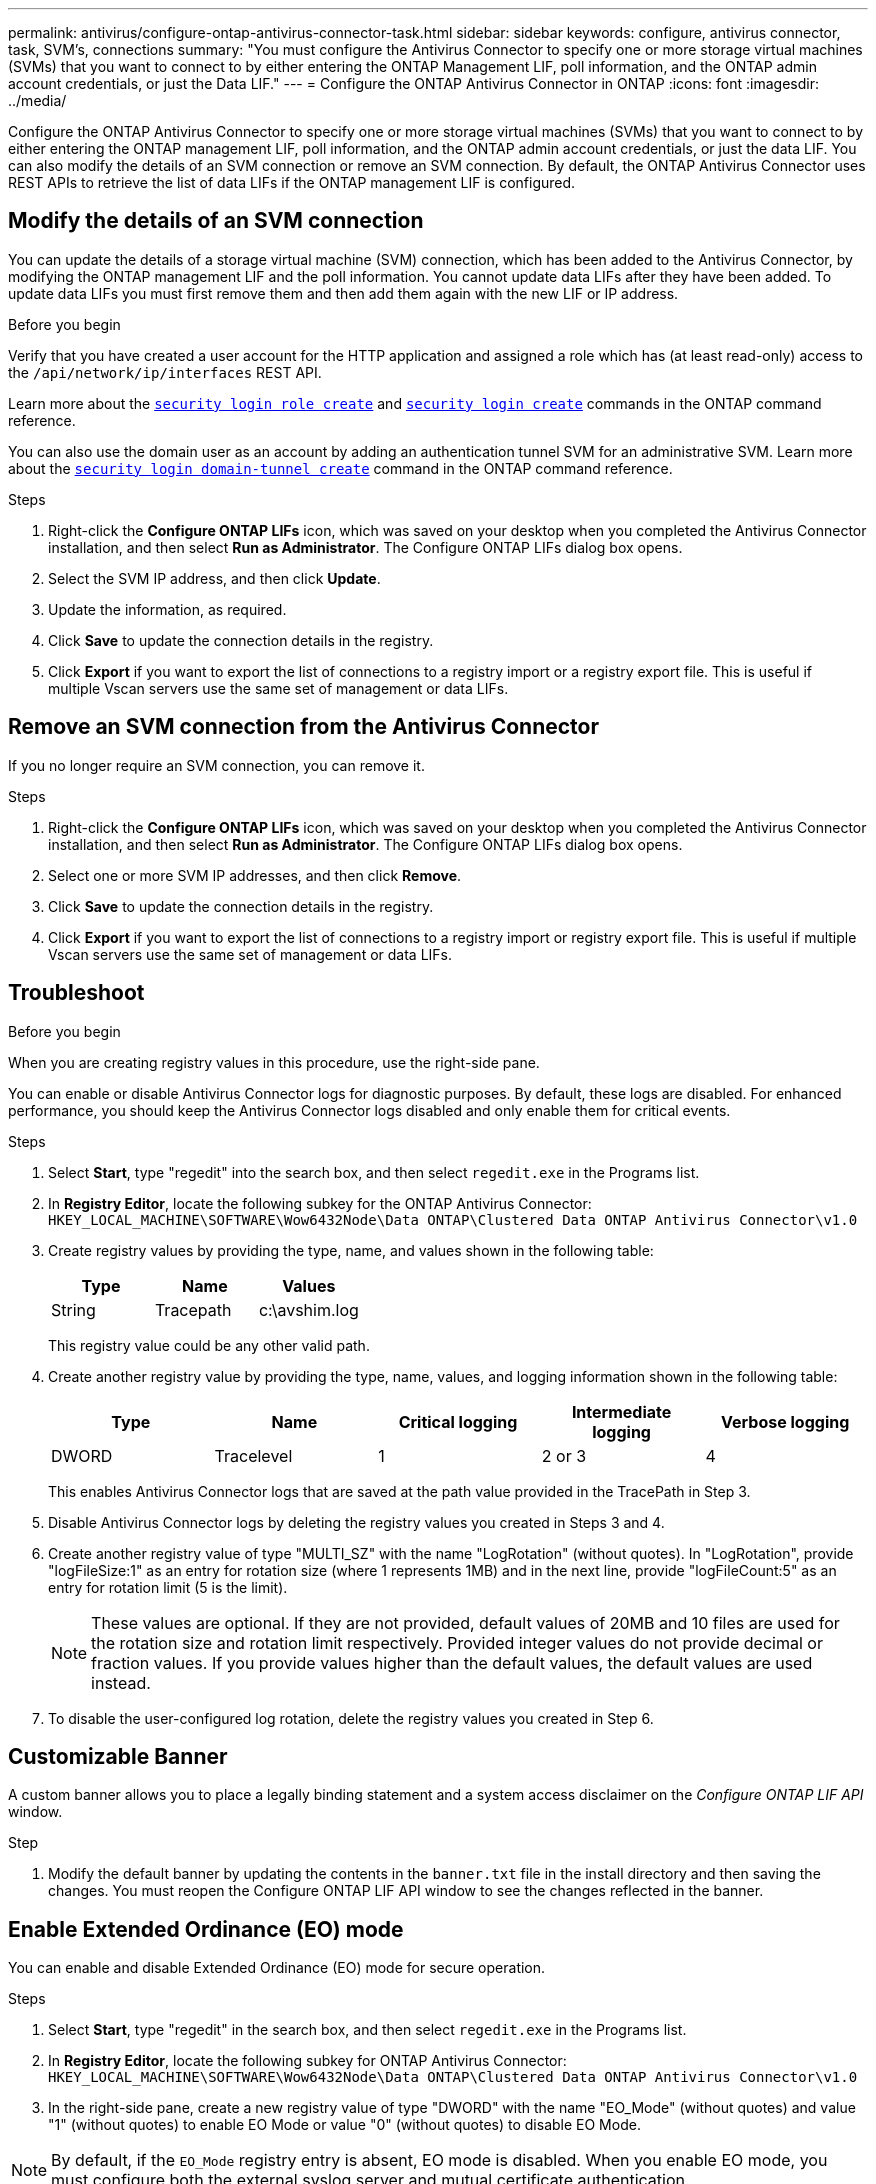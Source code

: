 ---
permalink: antivirus/configure-ontap-antivirus-connector-task.html
sidebar: sidebar
keywords: configure, antivirus connector, task, SVM's, connections
summary: "You must configure the Antivirus Connector to specify one or more storage virtual machines (SVMs) that you want to connect to by either entering the ONTAP Management LIF, poll information, and the ONTAP admin account credentials, or just the Data LIF."
---
= Configure the ONTAP Antivirus Connector in ONTAP
:icons: font
:imagesdir: ../media/

[.lead]
Configure the ONTAP Antivirus Connector to specify one or more storage virtual machines (SVMs) that you want to connect to by either entering the ONTAP management LIF, poll information, and the ONTAP admin account credentials, or just the data LIF. You can also modify the details of an SVM connection or remove an SVM connection. By default, the ONTAP Antivirus Connector uses REST APIs to retrieve the list of data LIFs if the ONTAP management LIF is configured.

== Modify the details of an SVM connection

You can update the details of a storage virtual machine (SVM) connection, which has been added to the Antivirus Connector, by modifying the ONTAP management LIF and the poll information. You cannot update data LIFs after they have been added. To update data LIFs you must first remove them and then add them again with the new LIF or IP address.

.Before you begin

Verify that you have created a user account for the HTTP application and assigned a role which has (at least read-only) access to the `/api/network/ip/interfaces` REST API.

Learn more about the link:https://docs.netapp.com/us-en/ontap-cli/security-login-role-create.html#description[`security login role create`^] and link:https://docs.netapp.com/us-en/ontap-cli/security-login-create.html[`security login create`^] commands in the ONTAP command reference.

You can also use the domain user as an account by adding an authentication tunnel SVM for an administrative SVM.
Learn more about the link:https://docs.netapp.com/us-en/ontap-cli/security-login-domain-tunnel-create.html[`security login domain-tunnel create`] command in the ONTAP command reference. 

.Steps

. Right-click the *Configure ONTAP LIFs* icon, which was saved on your desktop when you completed the Antivirus Connector installation, and then select *Run as Administrator*. The Configure ONTAP LIFs dialog box opens.
. Select the SVM IP address, and then click *Update*.
. Update the information, as required.
. Click *Save* to update the connection details in the registry.
. Click *Export* if you want to export the list of connections to a registry import or a registry export file.
This is useful if multiple Vscan servers use the same set of management or data LIFs.

== Remove an SVM connection from the Antivirus Connector

If you no longer require an SVM connection, you can remove it.

.Steps

. Right-click the *Configure ONTAP LIFs* icon, which was saved on your desktop when you completed the Antivirus Connector installation, and then select *Run as Administrator*. The Configure ONTAP LIFs dialog box opens.
. Select one or more SVM IP addresses, and then click *Remove*.
. Click *Save* to update the connection details in the registry.
. Click *Export* if you want to export the list of connections to a registry import or registry export file.
This is useful if multiple Vscan servers use the same set of management or data LIFs.

== Troubleshoot

.Before you begin

When you are creating registry values in this procedure, use the right-side pane.

You can enable or disable Antivirus Connector logs for diagnostic purposes. By default, these logs are disabled. For enhanced performance, you should keep the Antivirus Connector logs disabled and only enable them for critical events.

.Steps

. Select *Start*, type "regedit" into the search box, and then select `regedit.exe` in the Programs list.
+
. In *Registry Editor*, locate the following subkey for the ONTAP Antivirus Connector:
  `HKEY_LOCAL_MACHINE\SOFTWARE\Wow6432Node\Data ONTAP\Clustered Data ONTAP Antivirus Connector\v1.0`
+
. Create registry values by providing the type, name, and values shown in the following table:
+

|===

h| Type h| Name h| Values

a|
String
a|
Tracepath
a|
c:\avshim.log
|===
+
This registry value could be any other valid path.
+
. Create another registry value by providing the type, name, values, and logging information shown in the following table:
+

|===

h| Type h| Name h| Critical logging h| Intermediate logging h| Verbose logging

a|
DWORD
a|
Tracelevel
a|
1
a| 
2 or 3
a|
4
|===
+
This enables Antivirus Connector logs that are saved at the path value provided in the TracePath in Step 3.
+
. Disable Antivirus Connector logs by deleting the registry values you created in Steps 3 and 4.
+
. Create another registry value of type "MULTI_SZ" with the name "LogRotation" (without quotes). In "LogRotation",
provide "logFileSize:1" as an entry for rotation size (where 1 represents 1MB) and in the next line, provide "logFileCount:5" as an
entry for rotation limit (5 is the limit).
+
[NOTE]
====
These values are optional. If they are not provided, default values of 20MB and 10 files are used for the rotation size and rotation limit respectively. Provided integer values do not provide decimal or fraction values. If you provide values higher than the default values, the default values are used instead.
====
+
. To disable the user-configured log rotation, delete the registry values you created in Step 6.


== Customizable Banner

A custom banner allows you to place a legally binding statement and a system access disclaimer on the _Configure ONTAP LIF API_ window.

.Step

. Modify the default banner by updating the contents in the `banner.txt` file in the install directory and then saving the changes.
You must reopen the Configure ONTAP LIF API window to see the changes reflected in the banner.

== Enable Extended Ordinance (EO) mode 

You can enable and disable Extended Ordinance (EO) mode for secure operation.

.Steps

. Select *Start*, type "regedit" in the search box, and then select `regedit.exe` in the Programs list.
. In *Registry Editor*, locate the following subkey for ONTAP Antivirus Connector:
`HKEY_LOCAL_MACHINE\SOFTWARE\Wow6432Node\Data ONTAP\Clustered Data ONTAP Antivirus Connector\v1.0`
. In the right-side pane, create a new registry value of type "DWORD" with the name "EO_Mode" (without quotes) and value "1" (without quotes) to enable EO Mode or value "0" (without quotes) to disable EO Mode.

[NOTE]
By default, if the `EO_Mode` registry entry is absent, EO mode is disabled. When you enable EO mode, you must configure both the external syslog server and mutual certificate authentication.

== Configure the external syslog server

.Before you begin

Take note that when you are creating registry values in this procedure, use the right-side pane.

.Steps

. Select *Start*, type "regedit" in the search box, and then select `regedit.exe` in the Programs list.
+
. In *Registry Editor*, create the following subkey for ONTAP Antivirus Connector for syslog configuration:
`HKEY_LOCAL_MACHINE\SOFTWARE\Wow6432Node\Data ONTAP\Clustered Data ONTAP Antivirus Connector\v1.0\syslog`
+
. Create a registry value by providing the type, name, and value as shown in the following table:
+

|===

h|Type h|Name h| Value

a|
DWORD
a|
syslog_enabled
a|
1 or 0
|===
+
Please note that a "1" value enables the syslog and a "0" value disables it.
+
. Create another registry value by providing the information as shown in the following table:

+
|===

h|Type h|Name 

a|
REG_SZ
a|
Syslog_host
|===
+
Provide the syslog host IP address or domain name for the value field.
. Create another registry value by providing the information as shown in the following table:
+

|===

h|Type h|Name 

a|
REG_SZ
a|
Syslog_port
|===
+
Provide the port number on which the syslog server is running in the value field.
. Create another registry value by providing the information as shown in the following table:
+
|===

h|Type h|Name 

a|
REG_SZ
a|
Syslog_protocol
|===
+
Enter the protocol that is in use on the syslog server, either "tcp" or "udp", in the value field.
. Create another registry value by providing the information as shown in the following table:
+
|===

h|Type h|Name h| LOG_CRIT h|LOG_NOTICE h| LOG_INFO h| LOG_DEBUG

a|
DWORD
a|
Syslog_level
a|
2
a|
5
a|
6
a|
7
|===
. Create another registry value by providing the information as shown in the following table:
+
|===

h|Type h|Name h| Value

a|
DWORD
a|
syslog_tls
a|
1 or 0

|===

Please note that a "1" value enables syslog with Transport Layer Security (TLS) and a "0" value disables syslog with TLS.

=== Ensure a configured external syslog server runs smoothly

* If the key is absent or has a null value:
** The protocol defaults to "tcp".
** The port defaults to "514" for plain "tcp/udp" and defaults to "6514" for TLS.
** The syslog level defaults to 5 (LOG_NOTICE).
* You can confirm that syslog is enabled by verifying that the `syslog_enabled` value is "1". When the `syslog_enabled` value is "1", you should be able to log in to the configured remote server whether or not EO mode is enabled. 
* If EO mode is set to "1" and you change the `syslog_enabled` value from "1" to "0", the following applies:
** You cannot start the service if syslog is not enabled in EO mode.
**  If the system is running in a steady state, a warning appears that says syslog cannot be disabled in EO mode and syslog is forcefully set to "1", which you can see in the registry. If this occurs, you should disable EO mode first and then disable syslog.
* If the syslog server is unable to run successfully when EO mode and syslog are enabled, the service stops running. This might occur for one of the following reasons:
** An invalid or no syslog_host is configured.
** An invalid protocol apart from UDP or TCP is configured.
** A port number is invalid.
* For a TCP or TLS over TCP configuration, if the server is not listening on the IP port, the connection fails and the service shuts down.

== Configure X.509 mutual certificate authentication

X.509 certificate based mutual authentication is possible for the Secure Sockets Layer (SSL) communication between the Antivirus Connector and ONTAP in the management path. If EO mode is enabled and the certificate is not found, the AV Connector terminates. Perform the following procedure on the Antivirus Connector:

.Steps

. The Antivirus Connector searches for the Antivirus Connector client certificate and the certificate authority (CA) certificate for the NetApp server in the directory path from where the Antivirus Connector runs the install directory. Copy the certificates into this fixed directory path.
. Embed the client certificate and its private key in the PKCS12 format and name it "AV_client.P12".
. Ensure the CA certificate (along with any intermediate signing authority up to the root CA) used to sign the certificate for the NetApp server is in the Privacy Enhanced Mail (PEM) format and named "Ontap_CA.pem". Place it in the Antivirus Connector install directory. On the NetApp ONTAP system, install the CA certificate (along with any intermediate signing authority up to the root CA) used to sign the client certificate for the Antivirus Connector at "ONTAP" as a "client-ca" type certificate.

// 2024 Dec-05, ONTAPDOC 2569
// 2024 Nov-27, ONTAPDOC-2569
// 2024 may 16, ontapdoc-1986
// 2023 november 11, ONTAPDOC-1052